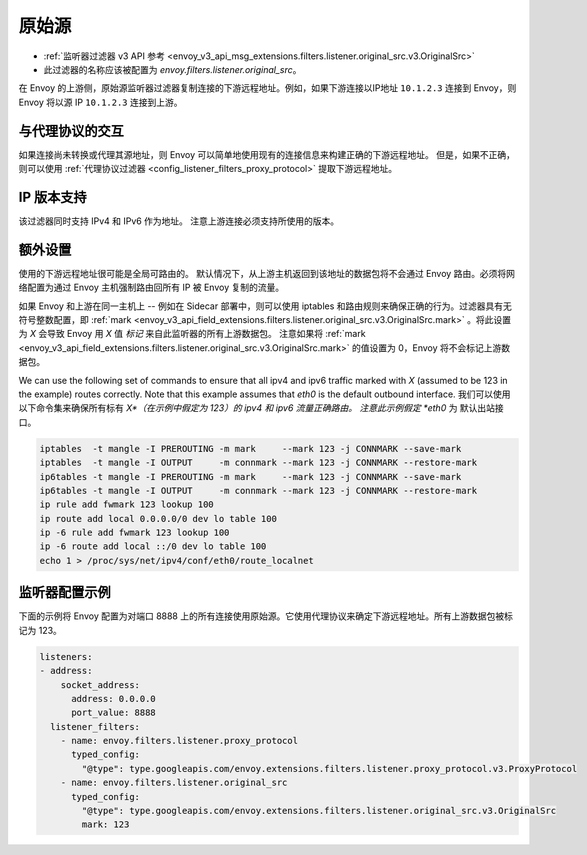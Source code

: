 .. _config_listener_filters_original_src:

原始源
===============

* :ref:`监听器过滤器 v3 API 参考 <envoy_v3_api_msg_extensions.filters.listener.original_src.v3.OriginalSrc>`
* 此过滤器的名称应该被配置为 *envoy.filters.listener.original_src*。

在 Envoy 的上游侧，原始源监听器过滤器复制连接的下游远程地址。例如，如果下游连接以IP地址 ``10.1.2.3`` 连接到 Envoy，则 Envoy 将以源 IP ``10.1.2.3`` 连接到上游。

与代理协议的交互
--------------------------------

如果连接尚未转换或代理其源地址，则 Envoy 可以简单地使用现有的连接信息来构建正确的下游远程地址。 但是，如果不正确，则可以使用 :ref:`代理协议过滤器 <config_listener_filters_proxy_protocol>` 提取下游远程地址。

IP 版本支持
------------------
该过滤器同时支持 IPv4 和 IPv6 作为地址。 注意上游连接必须支持所使用的版本。

额外设置
-----------

使用的下游远程地址很可能是全局可路由的。 默认情况下，从上游主机返回到该地址的数据包将不会通过 Envoy 路由。必须将网络配置为通过 Envoy 主机强制路由回所有 IP 被 Envoy 复制的流量。

如果 Envoy 和上游在同一主机上 -- 例如在 Sidecar 部署中，则可以使用 iptables 和路由规则来确保正确的行为。过滤器具有无符号整数配置，即 :ref:`mark <envoy_v3_api_field_extensions.filters.listener.original_src.v3.OriginalSrc.mark>` 。将此设置为 *X* 会导致 Envoy 用 *X* 值 *标记* 来自此监听器的所有上游数据包。 注意如果将 :ref:`mark <envoy_v3_api_field_extensions.filters.listener.original_src.v3.OriginalSrc.mark>` 的值设置为 0，Envoy 将不会标记上游数据包。

We can use the following set of commands to ensure that all ipv4 and ipv6 traffic marked with *X*
(assumed to be 123 in the example) routes correctly. Note that this example assumes that *eth0* is
the default outbound interface.
我们可以使用以下命令集来确保所有标有 *X*（在示例中假定为 123）的 ipv4 和 ipv6 流量正确路由。 注意此示例假定 *eth0* 为
默认出站接口。

.. code-block:: text

  iptables  -t mangle -I PREROUTING -m mark     --mark 123 -j CONNMARK --save-mark
  iptables  -t mangle -I OUTPUT     -m connmark --mark 123 -j CONNMARK --restore-mark
  ip6tables -t mangle -I PREROUTING -m mark     --mark 123 -j CONNMARK --save-mark
  ip6tables -t mangle -I OUTPUT     -m connmark --mark 123 -j CONNMARK --restore-mark
  ip rule add fwmark 123 lookup 100
  ip route add local 0.0.0.0/0 dev lo table 100
  ip -6 rule add fwmark 123 lookup 100
  ip -6 route add local ::/0 dev lo table 100
  echo 1 > /proc/sys/net/ipv4/conf/eth0/route_localnet


监听器配置示例
------------------------------

下面的示例将 Envoy 配置为对端口 8888 上的所有连接使用原始源。它使用代理协议来确定下游远程地址。所有上游数据包被标记为 123。

.. code-block:: yaml

  listeners:
  - address:
      socket_address:
        address: 0.0.0.0
        port_value: 8888
    listener_filters:
      - name: envoy.filters.listener.proxy_protocol
        typed_config:
          "@type": type.googleapis.com/envoy.extensions.filters.listener.proxy_protocol.v3.ProxyProtocol
      - name: envoy.filters.listener.original_src
        typed_config:
          "@type": type.googleapis.com/envoy.extensions.filters.listener.original_src.v3.OriginalSrc
          mark: 123
